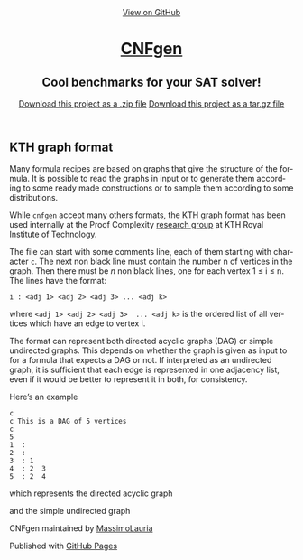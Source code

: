 #+TITLE:     
#+AUTHOR:    Massimo Lauria
#+EMAIL:     lauria@kth.se
#+LANGUAGE:  en
#+OPTIONS:   H:3 num:nil toc:nil \n:nil @:t ::t |:t ^:t -:t f:t *:t <:t
#+OPTIONS:   TeX:t LaTeX:t skip:nil d:nil todo:t pri:nil tags:not-in-toc
#+EXPORT_EXCLUDE_TAGS: noexport
#+HTML_HEAD_EXTRA: <meta charset='utf-8'>
#+HTML_HEAD_EXTRA: <meta http-equiv="X-UA-Compatible" content="chrome=1">
#+HTML_HEAD_EXTRA: <meta name="description" content="CNFgen : Cool benchmarks for your SAT solver!">
#+HTML_HEAD: <link rel="stylesheet" type="text/css" media="screen" href="stylesheets/stylesheet.css">
#+HTML_HEAD: <style type="text/css"> .title  { height: 0; margin: 0;} </style>


#+begin_html
<!-- HEADER -->
    <div id="header_wrap" class="outer">
        <header class="inner">
          <a id="forkme_banner" href="https://github.com/MassimoLauria/cnfgen">View on GitHub</a>

          <h1 id="project_title"><a id="project_title" href="https://massimolauria.github.io/cnfgen">CNFgen</a></h1>
          <h2 id="project_tagline">Cool benchmarks for your SAT solver!</h2>

            <section id="downloads">
              <a class="zip_download_link" href="https://github.com/MassimoLauria/cnfgen/zipball/master">Download this project as a .zip file</a>
              <a class="tar_download_link" href="https://github.com/MassimoLauria/cnfgen/tarball/master">Download this project as a tar.gz file</a>
            </section>
        </header>
    </div>
#+end_html
#+begin_html
    <div id="main_content_wrap" class="outer">
      <section id="main_content" class="inner">
#+end_html

* KTH graph format


  Many formula recipes are based on  graphs that give the structure of
  the  formula. It  is possible  to  read the  graphs in  input or  to
  generate  them according  to  some ready  made  constructions or  to
  sample them according to some distributions.

  While =cnfgen= accept many others  formats, the KTH graph format has
  been used internally  at the Proof Complexity [[http://www.csc.kth.se/~jakobn/project-proofcplx/][research  group]] at KTH
  Royal Institute of Technology.

  
  The file  can start with some  comments line, each of  them starting
  with character =c=. The next non  black line must contain the number
  n of vertices in the graph. Then  there must be $n$ non black lines,
  one for each vertex 1 ≤ i ≤ n. The lines have the format:

  : i : <adj 1> <adj 2> <adj 3> ... <adj k>
    
  where =<adj 1> <adj 2> <adj 3>  ... <adj k>= is the ordered list
  of all vertices which have an edge to vertex i. 

  The  format can  represent  both directed  acyclic  graphs (DAG)  or
  simple undirected graphs. This depends on whether the graph is given
  as input to for a formula that  expects a DAG or not. If interpreted
  as  an  undirected  graph,  it  is  sufficient  that  each  edge  is
  represented in  one adjacency list,  even if  it would be  better to
  represent it in both, for consistency.

  Here’s an example

  : c
  : c This is a DAG of 5 vertices
  : c
  : 5
  : 1  :
  : 2  : 
  : 3  : 1  
  : 4  : 2  3  
  : 5  : 2  4
   
  which represents the directed acyclic graph

#+BEGIN_SRC dot :file images/kthformatDAG.png :exports results
digraph {
 1 -> 3;
 3 -> 4;
 2 -> 5;
 2 -> 4;
 4 -> 5;
}
#+END_SRC

#+RESULTS:
[[file:images/kthformatDAG.png]]

  and the simple undirected graph 

#+BEGIN_SRC dot :file images/kthformatS.png :exports results
graph {
 1 -- 3;
 3 -- 4;
 2 -- 5;
 2 -- 4;
 4 -- 5;
}
#+END_SRC

#+RESULTS:
[[file:images/kthformatS.png]]


#+begin_html
    </section></div>
#+end_html
#+begin_html
    <!-- FOOTER  -->
    <div id="footer_wrap" class="outer">
      <footer class="inner">
        <p class="copyright">CNFgen maintained by <a href="https://github.com/MassimoLauria">MassimoLauria</a></p>
        <p>Published with <a href="https://pages.github.com">GitHub Pages</a></p>
      </footer>
    </div>
#+end_html

# Local variables:
# org-html-preamble: nil
# org-html-postamble: nil
# org-html-toplevel-hlevel: 3
# org-html-head-include-default-style: nil
# End:
